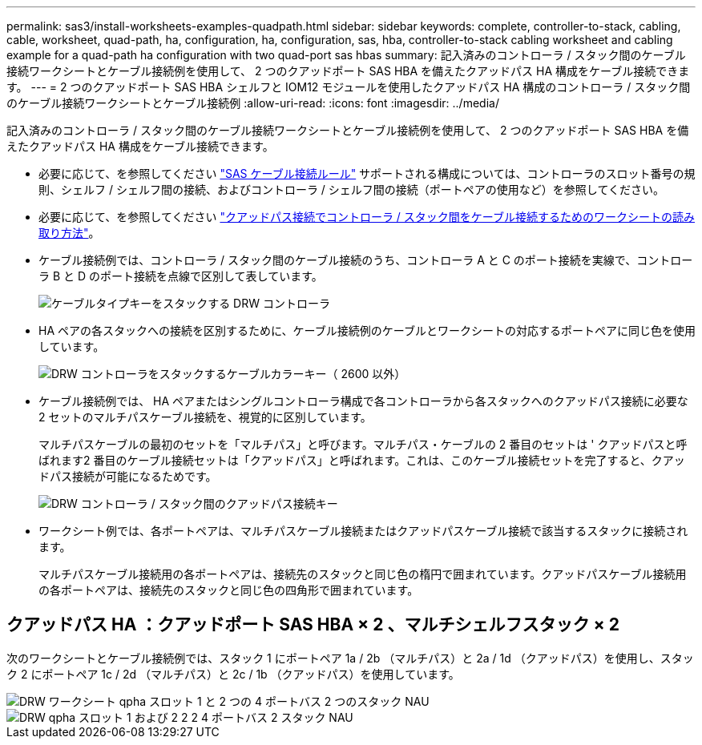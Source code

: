 ---
permalink: sas3/install-worksheets-examples-quadpath.html 
sidebar: sidebar 
keywords: complete, controller-to-stack, cabling, cable, worksheet, quad-path, ha, configuration, ha, configuration, sas, hba, controller-to-stack cabling worksheet and cabling example for a quad-path ha configuration with two quad-port sas hbas 
summary: 記入済みのコントローラ / スタック間のケーブル接続ワークシートとケーブル接続例を使用して、 2 つのクアッドポート SAS HBA を備えたクアッドパス HA 構成をケーブル接続できます。 
---
= 2 つのクアッドポート SAS HBA シェルフと IOM12 モジュールを使用したクアッドパス HA 構成のコントローラ / スタック間のケーブル接続ワークシートとケーブル接続例
:allow-uri-read: 
:icons: font
:imagesdir: ../media/


[role="lead"]
記入済みのコントローラ / スタック間のケーブル接続ワークシートとケーブル接続例を使用して、 2 つのクアッドポート SAS HBA を備えたクアッドパス HA 構成をケーブル接続できます。

* 必要に応じて、を参照してください link:install-cabling-rules.html["SAS ケーブル接続ルール"] サポートされる構成については、コントローラのスロット番号の規則、シェルフ / シェルフ間の接続、およびコントローラ / シェルフ間の接続（ポートペアの使用など）を参照してください。
* 必要に応じて、を参照してください link:install-cabling-worksheets-how-to-read-quadpath.html["クアッドパス接続でコントローラ / スタック間をケーブル接続するためのワークシートの読み取り方法"]。
* ケーブル接続例では、コントローラ / スタック間のケーブル接続のうち、コントローラ A と C のポート接続を実線で、コントローラ B と D のポート接続を点線で区別して表しています。
+
image::../media/drw_controller_to_stack_cable_type_key.gif[ケーブルタイプキーをスタックする DRW コントローラ]

* HA ペアの各スタックへの接続を区別するために、ケーブル接続例のケーブルとワークシートの対応するポートペアに同じ色を使用しています。
+
image::../media/drw_controller_to_stack_cable_color_key_non2600.gif[DRW コントローラをスタックするケーブルカラーキー（ 2600 以外）]

* ケーブル接続例では、 HA ペアまたはシングルコントローラ構成で各コントローラから各スタックへのクアッドパス接続に必要な 2 セットのマルチパスケーブル接続を、視覚的に区別しています。
+
マルチパスケーブルの最初のセットを「マルチパス」と呼びます。マルチパス・ケーブルの 2 番目のセットは ' クアッドパスと呼ばれます2 番目のケーブル接続セットは「クアッドパス」と呼ばれます。これは、このケーブル接続セットを完了すると、クアッドパス接続が可能になるためです。

+
image::../media/drw_controller_to_stack_quad_pathed_connectivity_key.gif[DRW コントローラ / スタック間のクアッドパス接続キー]

* ワークシート例では、各ポートペアは、マルチパスケーブル接続またはクアッドパスケーブル接続で該当するスタックに接続されます。
+
マルチパスケーブル接続用の各ポートペアは、接続先のスタックと同じ色の楕円で囲まれています。クアッドパスケーブル接続用の各ポートペアは、接続先のスタックと同じ色の四角形で囲まれています。





== クアッドパス HA ：クアッドポート SAS HBA × 2 、マルチシェルフスタック × 2

次のワークシートとケーブル接続例では、スタック 1 にポートペア 1a / 2b （マルチパス）と 2a / 1d （クアッドパス）を使用し、スタック 2 にポートペア 1c / 2d （マルチパス）と 2c / 1b （クアッドパス）を使用しています。

image::../media/drw_worksheet_qpha_slots_1_and_2_two_4porthbas_two_stacks_nau.gif[DRW ワークシート qpha スロット 1 と 2 つの 4 ポートバス 2 つのスタック NAU]

image::../media/drw_qpha_slots_1_and_2_two_4porthbas_two_stacks_nau.gif[DRW qpha スロット 1 および 2 2 2 4 ポートバス 2 スタック NAU]
